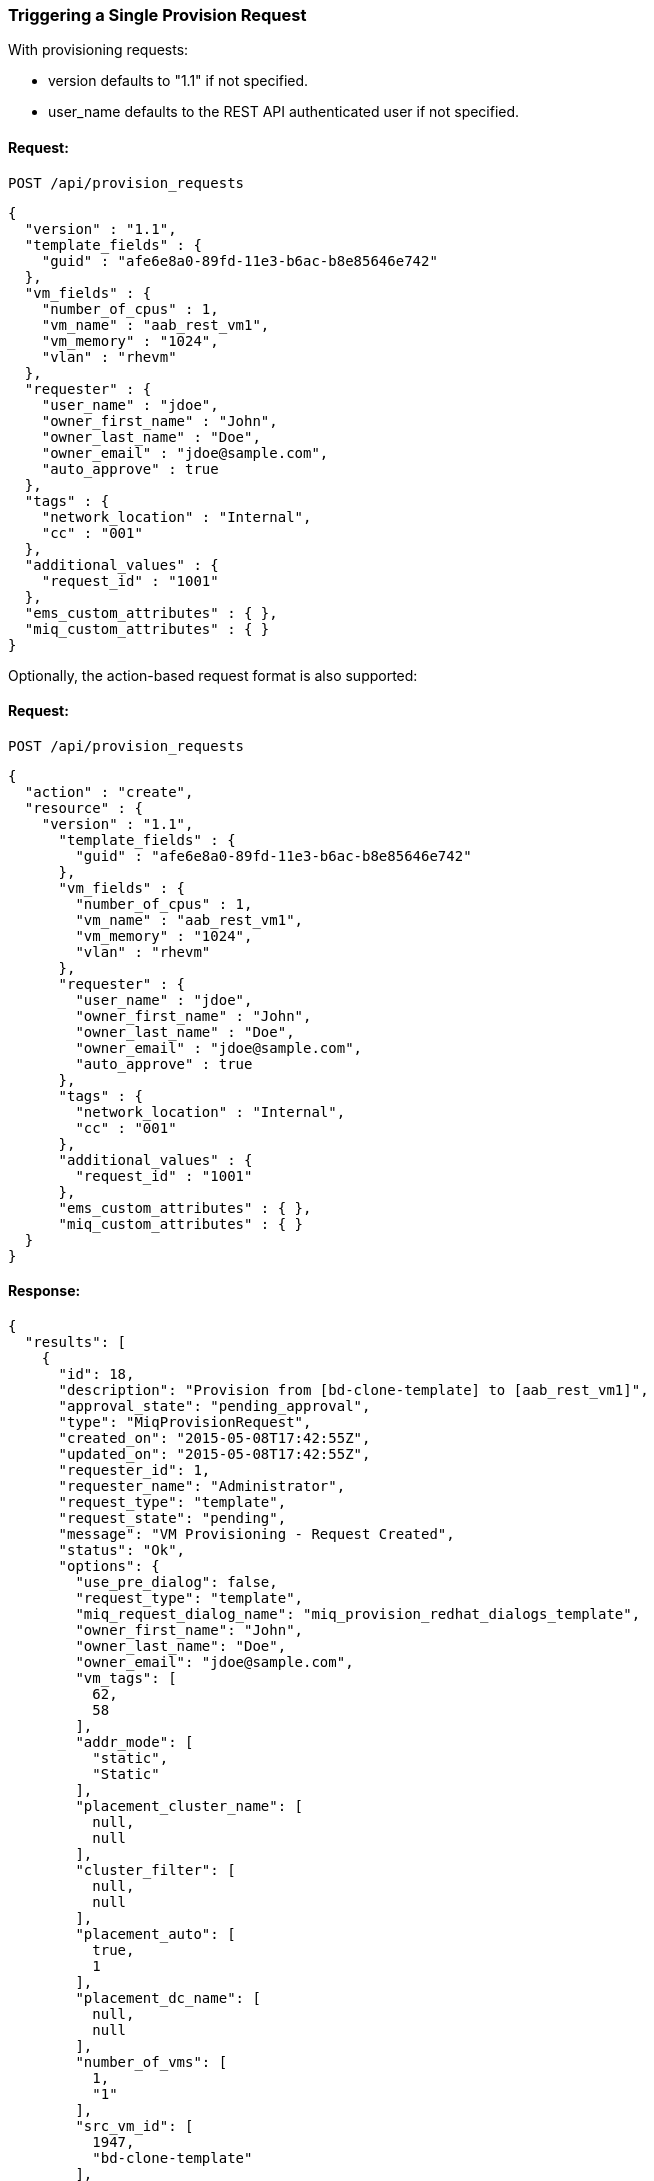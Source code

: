
[[trigger-a-single-provision-request]]
=== Triggering a Single Provision Request

With provisioning requests:

* version defaults to "1.1" if not specified.
* user_name defaults to the REST API authenticated user if not
specified.

==== Request:

----
POST /api/provision_requests
----

[source,json]
----
{
  "version" : "1.1",
  "template_fields" : {
    "guid" : "afe6e8a0-89fd-11e3-b6ac-b8e85646e742"
  },
  "vm_fields" : {
    "number_of_cpus" : 1,
    "vm_name" : "aab_rest_vm1",
    "vm_memory" : "1024",
    "vlan" : "rhevm"
  },
  "requester" : {
    "user_name" : "jdoe",
    "owner_first_name" : "John",
    "owner_last_name" : "Doe",
    "owner_email" : "jdoe@sample.com",
    "auto_approve" : true
  },
  "tags" : {
    "network_location" : "Internal",
    "cc" : "001"
  },
  "additional_values" : {
    "request_id" : "1001"
  },
  "ems_custom_attributes" : { },
  "miq_custom_attributes" : { }
}
----

Optionally, the action-based request format is also supported:

==== Request:

----
POST /api/provision_requests
----

[source,json]
----
{
  "action" : "create",
  "resource" : {
    "version" : "1.1",
      "template_fields" : {
        "guid" : "afe6e8a0-89fd-11e3-b6ac-b8e85646e742"
      },
      "vm_fields" : {
        "number_of_cpus" : 1,
        "vm_name" : "aab_rest_vm1",
        "vm_memory" : "1024",
        "vlan" : "rhevm"
      },
      "requester" : {
        "user_name" : "jdoe",
        "owner_first_name" : "John",
        "owner_last_name" : "Doe",
        "owner_email" : "jdoe@sample.com",
        "auto_approve" : true
      },
      "tags" : {
        "network_location" : "Internal",
        "cc" : "001"
      },
      "additional_values" : {
        "request_id" : "1001"
      },
      "ems_custom_attributes" : { },
      "miq_custom_attributes" : { }
  }
}
----

==== Response:

[source,json]
----
{
  "results": [
    {
      "id": 18,
      "description": "Provision from [bd-clone-template] to [aab_rest_vm1]",
      "approval_state": "pending_approval",
      "type": "MiqProvisionRequest",
      "created_on": "2015-05-08T17:42:55Z",
      "updated_on": "2015-05-08T17:42:55Z",
      "requester_id": 1,
      "requester_name": "Administrator",
      "request_type": "template",
      "request_state": "pending",
      "message": "VM Provisioning - Request Created",
      "status": "Ok",
      "options": {
        "use_pre_dialog": false,
        "request_type": "template",
        "miq_request_dialog_name": "miq_provision_redhat_dialogs_template",
        "owner_first_name": "John",
        "owner_last_name": "Doe",
        "owner_email": "jdoe@sample.com",
        "vm_tags": [
          62,
          58
        ],
        "addr_mode": [
          "static",
          "Static"
        ],
        "placement_cluster_name": [
          null,
          null
        ],
        "cluster_filter": [
          null,
          null
        ],
        "placement_auto": [
          true,
          1
        ],
        "placement_dc_name": [
          null,
          null
        ],
        "number_of_vms": [
          1,
          "1"
        ],
        "src_vm_id": [
          1947,
          "bd-clone-template"
        ],
        "provision_type": [
          "native_clone",
          "Native Clone"
        ],
        "linked_clone": [
          null,
          null
        ],
        "vm_name": "aab_rest_vm1",
        "pxe_server_id": [
          null,
          null
        ],
        "schedule_type": [
          "immediately",
          "Immediately on Approval"
        ],
        "vm_auto_start": [
          true,
          1
        ],
        "schedule_time": "2015-05-09T13:42:54-04:00",
        "retirement": [
          0,
          "Indefinite"
        ],
        "retirement_warn": [
          604800,
          "1 Week"
        ],
        "stateless": [
          false,
          0
        ],
        "vlan": [
          "rhevm",
          "rhevm"
        ],
        "disk_format": [
          "default",
          "Default"
        ],
        "number_of_sockets": [
          1,
          "1"
        ],
        "cores_per_socket": [
          1,
          "1"
        ],
        "vm_memory": [
          "1024",
          "1024"
        ],
        "network_adapters": [
          1,
          "1"
        ],
        "placement_host_name": [
          null,
          null
        ],
        "placement_ds_name": [
          null,
          null
        ],
        "src_vm_nics": [

        ],
        "src_vm_lans": [

        ],
        "customize_enabled": [
          "enabled"
        ],
        "src_ems_id": [
          105,
          "rhevm230"
        ],
        "auto_approve": false,
        "ws_values": {
          "request_id": "1001"
        },
        "ws_ems_custom_attributes": {
        },
        "ws_miq_custom_attributes": {
        }
      },
      "userid": "jdoe",
      "source_id": 1947,
      "source_type": "VmOrTemplate"
    }
  ]
}
----
